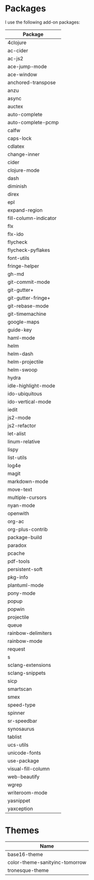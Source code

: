 * Packages
  I use the following add-on packages:

  | Package               |
  |-----------------------|
  | 4clojure              |
  | ac-cider              |
  | ac-js2                |
  | ace-jump-mode         |
  | ace-window            |
  | anchored-transpose    |
  | anzu                  |
  | async                 |
  | auctex                |
  | auto-complete         |
  | auto-complete-pcmp    |
  | calfw                 |
  | caps-lock             |
  | cdlatex               |
  | change-inner          |
  | cider                 |
  | clojure-mode          |
  | dash                  |
  | diminish              |
  | direx                 |
  | epl                   |
  | expand-region         |
  | fill-column-indicator |
  | flx                   |
  | flx-ido               |
  | flycheck              |
  | flycheck-pyflakes     |
  | font-utils            |
  | fringe-helper         |
  | gh-md                 |
  | git-commit-mode       |
  | git-gutter+           |
  | git-gutter-fringe+    |
  | git-rebase-mode       |
  | git-timemachine       |
  | google-maps           |
  | guide-key             |
  | haml-mode             |
  | helm                  |
  | helm-dash             |
  | helm-projectile       |
  | helm-swoop            |
  | hydra                 |
  | idle-highlight-mode   |
  | ido-ubiquitous        |
  | ido-vertical-mode     |
  | iedit                 |
  | js2-mode              |
  | js2-refactor          |
  | let-alist             |
  | linum-relative        |
  | lispy                 |
  | list-utils            |
  | log4e                 |
  | magit                 |
  | markdown-mode         |
  | move-text             |
  | multiple-cursors      |
  | nyan-mode             |
  | openwith              |
  | org-ac                |
  | org-plus-contrib      |
  | package-build         |
  | paradox               |
  | pcache                |
  | pdf-tools             |
  | persistent-soft       |
  | pkg-info              |
  | plantuml-mode         |
  | pony-mode             |
  | popup                 |
  | popwin                |
  | projectile            |
  | queue                 |
  | rainbow-delimiters    |
  | rainbow-mode          |
  | request               |
  | s                     |
  | sclang-extensions     |
  | sclang-snippets       |
  | sicp                  |
  | smartscan             |
  | smex                  |
  | speed-type            |
  | spinner               |
  | sr-speedbar           |
  | synosaurus            |
  | tablist               |
  | ucs-utils             |
  | unicode-fonts         |
  | use-package           |
  | visual-fill-column    |
  | web-beautify          |
  | wgrep                 |
  | writeroom-mode        |
  | yasnippet             |
  | yaxception            |
  |-----------------------|

* Themes
  | Name                           |
  |--------------------------------|
  | base16-theme                   |
  | color-theme-sanityinc-tomorrow |
  | tronesque-theme                |
  |--------------------------------|
